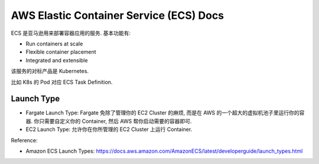 AWS Elastic Container Service (ECS) Docs
==============================================================================

ECS 是亚马逊用来部署容器应用的服务. 基本功能有:

- Run containers at scale
- Flexible container placement
- Integrated and extensible

该服务的对标产品是 Kubernetes.

比如 K8s 的 Pod 对应 ECS Task Definition.


Launch Type
------------------------------------------------------------------------------

- Fargate Launch Type: Fargate 免除了管理你的 EC2 Cluster 的麻烦, 而是在 AWS 的一个超大的虚拟机池子里运行你的容器. 你只需要自定义你的 Container, 然后 AWS 帮你启动需要的容器即可.
- EC2 Launch Type: 允许你在你所管理的 EC2 Cluster 上运行 Container.

Reference:

- Amazon ECS Launch Types: https://docs.aws.amazon.com/AmazonECS/latest/developerguide/launch_types.html



